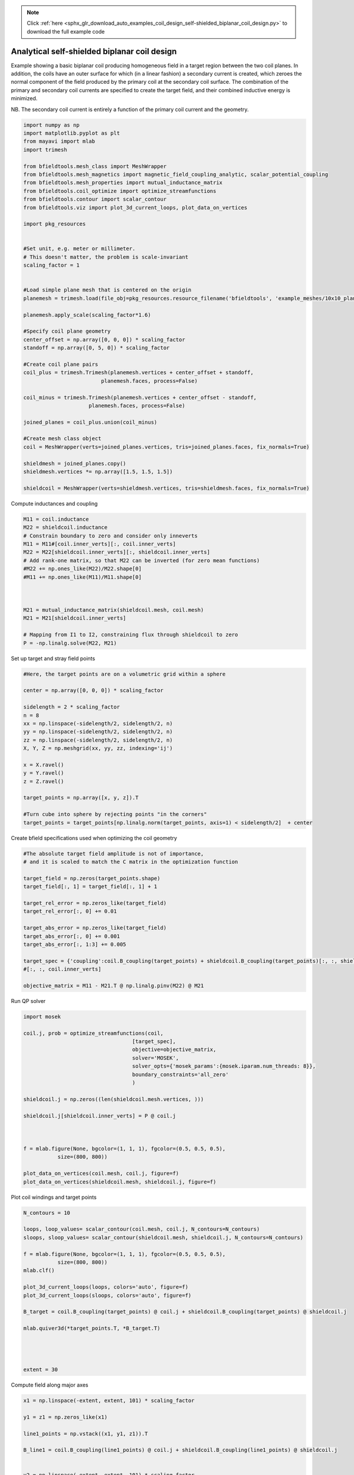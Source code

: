 .. note::
    :class: sphx-glr-download-link-note

    Click :ref:`here <sphx_glr_download_auto_examples_coil_design_self-shielded_biplanar_coil_design.py>` to download the full example code
.. rst-class:: sphx-glr-example-title

.. _sphx_glr_auto_examples_coil_design_self-shielded_biplanar_coil_design.py:


Analytical self-shielded biplanar coil design
==============================================

Example showing a basic biplanar coil producing homogeneous field in a target
region between the two coil planes. In addition, the coils have an outer surface
for which (in a linear fashion) a secondary current is created, which zeroes the
normal component of the field produced by the primary coil at the secondary coil
surface. The combination of the primary and secondary coil currents are specified to create
the target field, and their combined inductive energy is minimized.

NB. The secondary coil current is entirely a function of the primary coil current
and the geometry.


.. code-block:: default


    import numpy as np
    import matplotlib.pyplot as plt
    from mayavi import mlab
    import trimesh

    from bfieldtools.mesh_class import MeshWrapper
    from bfieldtools.mesh_magnetics import magnetic_field_coupling_analytic, scalar_potential_coupling
    from bfieldtools.mesh_properties import mutual_inductance_matrix
    from bfieldtools.coil_optimize import optimize_streamfunctions
    from bfieldtools.contour import scalar_contour
    from bfieldtools.viz import plot_3d_current_loops, plot_data_on_vertices

    import pkg_resources


    #Set unit, e.g. meter or millimeter.
    # This doesn't matter, the problem is scale-invariant
    scaling_factor = 1


    #Load simple plane mesh that is centered on the origin
    planemesh = trimesh.load(file_obj=pkg_resources.resource_filename('bfieldtools', 'example_meshes/10x10_plane.obj'), process=False)

    planemesh.apply_scale(scaling_factor*1.6)

    #Specify coil plane geometry
    center_offset = np.array([0, 0, 0]) * scaling_factor
    standoff = np.array([0, 5, 0]) * scaling_factor

    #Create coil plane pairs
    coil_plus = trimesh.Trimesh(planemesh.vertices + center_offset + standoff,
                             planemesh.faces, process=False)

    coil_minus = trimesh.Trimesh(planemesh.vertices + center_offset - standoff,
                         planemesh.faces, process=False)

    joined_planes = coil_plus.union(coil_minus)

    #Create mesh class object
    coil = MeshWrapper(verts=joined_planes.vertices, tris=joined_planes.faces, fix_normals=True)

    shieldmesh = joined_planes.copy()
    shieldmesh.vertices *= np.array([1.5, 1.5, 1.5])

    shieldcoil = MeshWrapper(verts=shieldmesh.vertices, tris=shieldmesh.faces, fix_normals=True)







.. rst-class:: sphx-glr-script-out

 Out:

 .. code-block:: none

    SVG path loading unavailable!
    Traceback (most recent call last):
      File "/u/76/zetterr1/unix/.local/lib/python3.6/site-packages/trimesh/path/exchange/svg_io.py", line 18, in <module>
        from svg.path import parse_path
    ModuleNotFoundError: No module named 'svg'



Compute inductances and coupling


.. code-block:: default



    M11 = coil.inductance
    M22 = shieldcoil.inductance
    # Constrain boundary to zero and consider only inneverts
    M11 = M11#[coil.inner_verts][:, coil.inner_verts]
    M22 = M22[shieldcoil.inner_verts][:, shieldcoil.inner_verts]
    # Add rank-one matrix, so that M22 can be inverted (for zero mean functions)
    #M22 += np.ones_like(M22)/M22.shape[0]
    #M11 += np.ones_like(M11)/M11.shape[0]



    M21 = mutual_inductance_matrix(shieldcoil.mesh, coil.mesh)
    M21 = M21[shieldcoil.inner_verts]

    # Mapping from I1 to I2, constraining flux through shieldcoil to zero
    P = -np.linalg.solve(M22, M21)







.. rst-class:: sphx-glr-script-out

 Out:

 .. code-block:: none

    Computing self-inductance matrix using rough quadrature. For higher accuracy, set quad_degree to 4 or more.
    Estimating 73116 MiB required for 1352 times 1352 vertices...
    Computing inductance matrix in 8 chunks since 9993 MiB memory is available...
    Computing potential matrix
    Inductance matrix computation took 14.42 seconds.
    Computing self-inductance matrix using rough quadrature. For higher accuracy, set quad_degree to 4 or more.
    Estimating 73116 MiB required for 1352 times 1352 vertices...
    Computing inductance matrix in 8 chunks since 9944 MiB memory is available...
    Computing potential matrix
    Inductance matrix computation took 14.21 seconds.
    Estimating 73116 MiB required for 1352 times 1352 vertices...
    Computing inductance matrix in 8 chunks since 9915 MiB memory is available...
    Computing potential matrix



Set up target and stray field points


.. code-block:: default


    #Here, the target points are on a volumetric grid within a sphere

    center = np.array([0, 0, 0]) * scaling_factor

    sidelength = 2 * scaling_factor
    n = 8
    xx = np.linspace(-sidelength/2, sidelength/2, n)
    yy = np.linspace(-sidelength/2, sidelength/2, n)
    zz = np.linspace(-sidelength/2, sidelength/2, n)
    X, Y, Z = np.meshgrid(xx, yy, zz, indexing='ij')

    x = X.ravel()
    y = Y.ravel()
    z = Z.ravel()

    target_points = np.array([x, y, z]).T

    #Turn cube into sphere by rejecting points "in the corners"
    target_points = target_points[np.linalg.norm(target_points, axis=1) < sidelength/2]  + center








Create bfield specifications used when optimizing the coil geometry


.. code-block:: default


    #The absolute target field amplitude is not of importance,
    # and it is scaled to match the C matrix in the optimization function

    target_field = np.zeros(target_points.shape)
    target_field[:, 1] = target_field[:, 1] + 1

    target_rel_error = np.zeros_like(target_field)
    target_rel_error[:, 0] += 0.01

    target_abs_error = np.zeros_like(target_field)
    target_abs_error[:, 0] += 0.001
    target_abs_error[:, 1:3] += 0.005

    target_spec = {'coupling':coil.B_coupling(target_points) + shieldcoil.B_coupling(target_points)[:, :, shieldcoil.inner_verts]@P, 'rel_error':target_rel_error, 'abs_error':target_abs_error, 'target':target_field}
    #[:, :, coil.inner_verts]

    objective_matrix = M11 - M21.T @ np.linalg.pinv(M22) @ M21





.. rst-class:: sphx-glr-script-out

 Out:

 .. code-block:: none

    Computing magnetic field coupling matrix, 1352 vertices by 160 target points... took 0.12 seconds.
    Computing magnetic field coupling matrix, 1352 vertices by 160 target points... took 0.11 seconds.



Run QP solver


.. code-block:: default

    import mosek

    coil.j, prob = optimize_streamfunctions(coil,
                                       [target_spec],
                                       objective=objective_matrix,
                                       solver='MOSEK',
                                       solver_opts={'mosek_params':{mosek.iparam.num_threads: 8}},
                                       boundary_constraints='all_zero'
                                       )

    shieldcoil.j = np.zeros((len(shieldcoil.mesh.vertices, )))

    shieldcoil.j[shieldcoil.inner_verts] = P @ coil.j



    f = mlab.figure(None, bgcolor=(1, 1, 1), fgcolor=(0.5, 0.5, 0.5),
               size=(800, 800))

    plot_data_on_vertices(coil.mesh, coil.j, figure=f)
    plot_data_on_vertices(shieldcoil.mesh, shieldcoil.j, figure=f)




.. image:: /auto_examples/coil_design/images/sphx_glr_self-shielded_biplanar_coil_design_001.png
    :class: sphx-glr-single-img


.. rst-class:: sphx-glr-script-out

 Out:

 .. code-block:: none

    /l/bfieldtools/bfieldtools/coil_optimize.py:175: FutureWarning: elementwise comparison failed; returning scalar instead, but in the future will perform elementwise comparison
      if objective == 'minimum_inductive_energy':
    /l/bfieldtools/bfieldtools/coil_optimize.py:177: FutureWarning: elementwise comparison failed; returning scalar instead, but in the future will perform elementwise comparison
      elif objective == 'minimum_resistive_energy':
    Custom objective passed, assuming it is a matrix of correct dimensions
    Pre-existing problem not passed, creating...
    Passing parameters to problem...
    Passing problem to solver...
    /l/conda-envs/mne/lib/python3.6/site-packages/cvxpy/reductions/solvers/solving_chain.py:170: UserWarning: You are solving a parameterized problem that is not DPP. Because the problem is not DPP, subsequent solves will not be faster than the first one.
      "You are solving a parameterized problem that is not DPP. "


    Problem
      Name                   :                 
      Objective sense        : min             
      Type                   : CONIC (conic optimization problem)
      Constraints            : 2130            
      Cones                  : 1               
      Scalar variables       : 2339            
      Matrix variables       : 0               
      Integer variables      : 0               

    Optimizer started.
    Problem
      Name                   :                 
      Objective sense        : min             
      Type                   : CONIC (conic optimization problem)
      Constraints            : 2130            
      Cones                  : 1               
      Scalar variables       : 2339            
      Matrix variables       : 0               
      Integer variables      : 0               

    Optimizer  - threads                : 8               
    Optimizer  - solved problem         : the dual        
    Optimizer  - Constraints            : 1169
    Optimizer  - Cones                  : 1
    Optimizer  - Scalar variables       : 2130              conic                  : 1170            
    Optimizer  - Semi-definite variables: 0                 scalarized             : 0               
    Factor     - setup time             : 0.13              dense det. time        : 0.00            
    Factor     - ML order time          : 0.02              GP order time          : 0.00            
    Factor     - nonzeros before factor : 6.84e+05          after factor           : 6.84e+05        
    Factor     - dense dim.             : 0                 flops                  : 2.78e+09        
    ITE PFEAS    DFEAS    GFEAS    PRSTATUS   POBJ              DOBJ              MU       TIME  
    0   1.6e+01  1.0e+00  2.0e+00  0.00e+00   0.000000000e+00   -1.000000000e+00  1.0e+00  7.89  
    1   1.2e+01  7.3e-01  1.0e+00  1.87e-01   3.204310871e+00   2.373758489e+00   7.3e-01  7.95  
    2   8.6e+00  5.4e-01  1.3e-01  4.10e-01   1.173977597e+01   1.117392378e+01   5.4e-01  8.01  
    3   6.8e+00  4.2e-01  1.1e-01  3.65e+00   1.683957085e+01   1.653068413e+01   4.2e-01  8.06  
    4   2.8e+00  1.7e-01  3.9e-02  2.86e+00   1.804535013e+01   1.797918789e+01   1.7e-01  8.11  
    5   1.6e+00  9.7e-02  1.5e-02  1.53e+00   1.849297968e+01   1.846055406e+01   9.7e-02  8.16  
    6   8.8e-02  5.4e-03  1.7e-04  1.32e+00   1.885791271e+01   1.885630498e+01   5.4e-03  8.24  
    7   5.6e-03  3.5e-04  2.2e-06  1.03e+00   1.889865051e+01   1.889854392e+01   3.5e-04  8.30  
    8   3.1e-06  1.9e-07  2.9e-11  1.00e+00   1.890146314e+01   1.890146308e+01   1.9e-07  8.38  
    9   9.8e-08  1.5e-09  1.9e-13  1.00e+00   1.890146467e+01   1.890146466e+01   6.6e-10  8.50  
    Optimizer terminated. Time: 8.55    


    Interior-point solution summary
      Problem status  : PRIMAL_AND_DUAL_FEASIBLE
      Solution status : OPTIMAL
      Primal.  obj: 1.8901464672e+01    nrm: 4e+01    Viol.  con: 1e-10    var: 0e+00    cones: 0e+00  
      Dual.    obj: 1.8901464665e+01    nrm: 5e+01    Viol.  con: 2e-09    var: 6e-11    cones: 0e+00  



Plot coil windings and target points


.. code-block:: default


    N_contours = 10

    loops, loop_values= scalar_contour(coil.mesh, coil.j, N_contours=N_contours)
    sloops, sloop_values= scalar_contour(shieldcoil.mesh, shieldcoil.j, N_contours=N_contours)

    f = mlab.figure(None, bgcolor=(1, 1, 1), fgcolor=(0.5, 0.5, 0.5),
               size=(800, 800))
    mlab.clf()

    plot_3d_current_loops(loops, colors='auto', figure=f)
    plot_3d_current_loops(sloops, colors='auto', figure=f)

    B_target = coil.B_coupling(target_points) @ coil.j + shieldcoil.B_coupling(target_points) @ shieldcoil.j

    mlab.quiver3d(*target_points.T, *B_target.T)




    extent = 30




.. image:: /auto_examples/coil_design/images/sphx_glr_self-shielded_biplanar_coil_design_002.png
    :class: sphx-glr-single-img




Compute field along major axes


.. code-block:: default



    x1 = np.linspace(-extent, extent, 101) * scaling_factor

    y1 = z1 = np.zeros_like(x1)

    line1_points = np.vstack((x1, y1, z1)).T

    B_line1 = coil.B_coupling(line1_points) @ coil.j + shieldcoil.B_coupling(line1_points) @ shieldcoil.j


    y2 = np.linspace(-extent, extent, 101) * scaling_factor

    z2 = x2 = np.zeros_like(y2)

    line2_points = np.vstack((x2, y2, z2)).T

    B_line2 = coil.B_coupling(line2_points) @ coil.j + shieldcoil.B_coupling(line2_points) @ shieldcoil.j



    z3 = np.linspace(-extent, extent, 101) * scaling_factor

    x3 = y3 = np.zeros_like(z1)

    line3_points = np.vstack((x3, y3, z3)).T


    B_line3 = coil.B_coupling(line3_points) @ coil.j + shieldcoil.B_coupling(line3_points) @ shieldcoil.j

    fig, axes = plt.subplots(1, 1)

    for ax_idx, ax in enumerate([axes]):
        ax.semilogy(x1 / scaling_factor, np.linalg.norm(B_line1, axis=-1), label='X')
        ax.semilogy(y2 / scaling_factor, np.linalg.norm(B_line2, axis=-1), label='Y')
        ax.semilogy(z3 / scaling_factor, np.linalg.norm(B_line3, axis=-1), label='Z')
        ax.set_title('Field component %d'% ax_idx)

    plt.ylabel('Field amplitude (target field units)')
    plt.xlabel('Distance from origin')
    plt.grid(True, which='minor', axis='y')
    plt.grid(True, which='major', axis='y', color='k')
    plt.grid(True, which='major', axis='x')

    plt.legend()


    plt.show()




.. image:: /auto_examples/coil_design/images/sphx_glr_self-shielded_biplanar_coil_design_003.png
    :class: sphx-glr-single-img


.. rst-class:: sphx-glr-script-out

 Out:

 .. code-block:: none

    Computing magnetic field coupling matrix, 1352 vertices by 101 target points... took 0.09 seconds.
    Computing magnetic field coupling matrix, 1352 vertices by 101 target points... took 0.08 seconds.
    Computing magnetic field coupling matrix, 1352 vertices by 100 target points... took 0.08 seconds.
    Computing magnetic field coupling matrix, 1352 vertices by 100 target points... took 0.08 seconds.
    Computing magnetic field coupling matrix, 1352 vertices by 100 target points... took 0.08 seconds.
    Computing magnetic field coupling matrix, 1352 vertices by 100 target points... took 0.08 seconds.
    /l/bfieldtools/examples/coil_design/self-shielded_biplanar_coil_design.py:229: UserWarning: Matplotlib is currently using agg, which is a non-GUI backend, so cannot show the figure.
      plt.show()



Compute the field and scalar potential on a larger plane


.. code-block:: default


    x = y = np.linspace(-20, 20, 50)
    X,Y = np.meshgrid(x, y, indexing='ij')
    points = np.zeros((X.flatten().shape[0], 3))
    points[:, 0] = X.flatten()
    points[:, 1] = Y.flatten()

    CB1 = magnetic_field_coupling_analytic(coil.mesh, points)
    CB2 = magnetic_field_coupling_analytic(shieldcoil.mesh, points)

    CU1 = scalar_potential_coupling(coil.mesh, points)
    CU2 = scalar_potential_coupling(shieldcoil.mesh, points)

    B1 = CB1 @ coil.j
    B2 = CB2 @ shieldcoil.j

    U1 = CU1 @ coil.j
    U2 = CU2 @ shieldcoil.j






.. rst-class:: sphx-glr-script-out

 Out:

 .. code-block:: none

    Computing magnetic field coupling matrix analytically, 1352 vertices by 2500 target points... took 4.73 seconds.
    Computing magnetic field coupling matrix analytically, 1352 vertices by 2500 target points... took 4.76 seconds.
    Computing scalar potential coupling matrix, 1352 vertices by 2500 target points... took 6.32 seconds.
    Computing scalar potential coupling matrix, 1352 vertices by 2500 target points... took 6.26 seconds.



Plot field and potential planar cross-section


.. code-block:: default

    B = (B1.T + B2.T)[:2].reshape(2, x.shape[0], y.shape[0])
    lw = np.sqrt(B[0]**2 + B[1]**2)
    lw = 2*lw/np.max(lw)
    xx = np.linspace(-1,1, 16)
    #seed_points = 0.51*np.array([xx, -np.sqrt(1-xx**2)])
    #seed_points = np.hstack([seed_points, (0.51*np.array([xx, np.sqrt(1-xx**2)]))])
    #plt.streamplot(x,y, B[1], B[0], density=2, linewidth=lw, color='k',
    #               start_points=seed_points.T, integration_direction='both')
    U = (U1 + U2).reshape(x.shape[0], y.shape[0])
    U /= np.max(U)
    plt.figure()
    plt.imshow(U, vmin=-1.0, vmax=1.0, cmap='seismic', interpolation='bicubic',
               extent=(x.min(), x.max(), y.min(), y.max()))
    plt.streamplot(x,y, B[1], B[0], density=2, linewidth=lw, color='k',
                   #start_points=seed_points.T,
                   integration_direction='both')

    cc1 = scalar_contour(coil.mesh, coil.mesh.vertices[:,2], contours= [-0.001])[0][0]
    cc2 = scalar_contour(shieldcoil.mesh, shieldcoil.mesh.vertices[:,2], contours= [-0.001])[0][0]

    plt.plot(cc1[:,1], cc1[:,0], linewidth=3.0)
    plt.plot(cc2[:,1], cc2[:,0], linewidth=3.0)

    plt.xticks([])
    plt.yticks([])






.. image:: /auto_examples/coil_design/images/sphx_glr_self-shielded_biplanar_coil_design_004.png
    :class: sphx-glr-single-img





.. rst-class:: sphx-glr-timing

   **Total running time of the script:** ( 1 minutes  16.750 seconds)

**Estimated memory usage:**  1113 MB


.. _sphx_glr_download_auto_examples_coil_design_self-shielded_biplanar_coil_design.py:


.. only :: html

 .. container:: sphx-glr-footer
    :class: sphx-glr-footer-example



  .. container:: sphx-glr-download

     :download:`Download Python source code: self-shielded_biplanar_coil_design.py <self-shielded_biplanar_coil_design.py>`



  .. container:: sphx-glr-download

     :download:`Download Jupyter notebook: self-shielded_biplanar_coil_design.ipynb <self-shielded_biplanar_coil_design.ipynb>`


.. only:: html

 .. rst-class:: sphx-glr-signature

    `Gallery generated by Sphinx-Gallery <https://sphinx-gallery.github.io>`_
